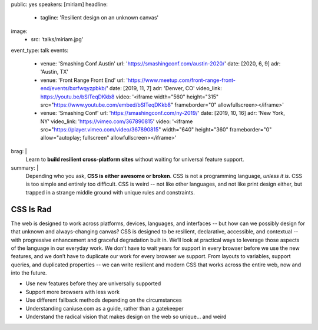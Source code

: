 public: yes
speakers: [miriam]
headline:
  - tagline: 'Resilient design on an unknown canvas'
image:
  - src: 'talks/miriam.jpg'
event_type: talk
events:
  - venue: 'Smashing Conf Austin'
    url: 'https://smashingconf.com/austin-2020/'
    date: [2020, 6, 9]
    adr: 'Austin, TX'
  - venue: 'Front Range Front End'
    url: 'https://www.meetup.com/front-range-front-end/events/bxrfwqyzpbkb/'
    date: [2019, 11, 7]
    adr: 'Denver, CO'
    video_link: https://youtu.be/bSITeqDKkb8
    video: '<iframe width="560" height="315" src="https://www.youtube.com/embed/bSITeqDKkb8" frameborder="0" allowfullscreen></iframe>'
  - venue: 'Smashing Conf'
    url: 'https://smashingconf.com/ny-2019/'
    date: [2019, 10, 16]
    adr: 'New York, NY'
    video_link: 'https://vimeo.com/367890815'
    video: '<iframe src="https://player.vimeo.com/video/367890815" width="640" height="360" frameborder="0" allow="autoplay; fullscreen" allowfullscreen></iframe>'
brag: |
  Learn to **build resilient cross-platform sites**
  without waiting for universal feature support.
summary: |
  Depending who you ask, **CSS is either awesome or broken**.
  CSS is not a programming language, *unless it is*.
  CSS is too simple and entirely too difficult.
  CSS is weird --
  not like other languages,
  and not like print design either,
  but trapped in a strange middle ground
  with unique rules and constraints.


CSS Is Rad
==========

The web is designed to work across platforms,
devices, languages, and interfaces --
but how can we possibly design for that unknown and always-changing canvas?
CSS is designed to be resilient, declarative, accessible, and contextual --
with progressive enhancement and graceful degradation built in.
We’ll look at practical ways
to leverage those aspects of the language in our everyday work.
We don’t have to wait years for support in every browser
before we use the new features,
and we don’t have to duplicate our work for every browser we support.
From layouts to variables, support queries, and duplicated properties --
we can write resilient and modern CSS that works across the entire web,
now and into the future.

- Use new features before they are universally supported
- Support more browsers with less work
- Use different fallback methods depending on the circumstances
- Understanding caniuse.com as a guide, rather than a gatekeeper
- Understand the radical vision that makes design on the web so unique… and weird
